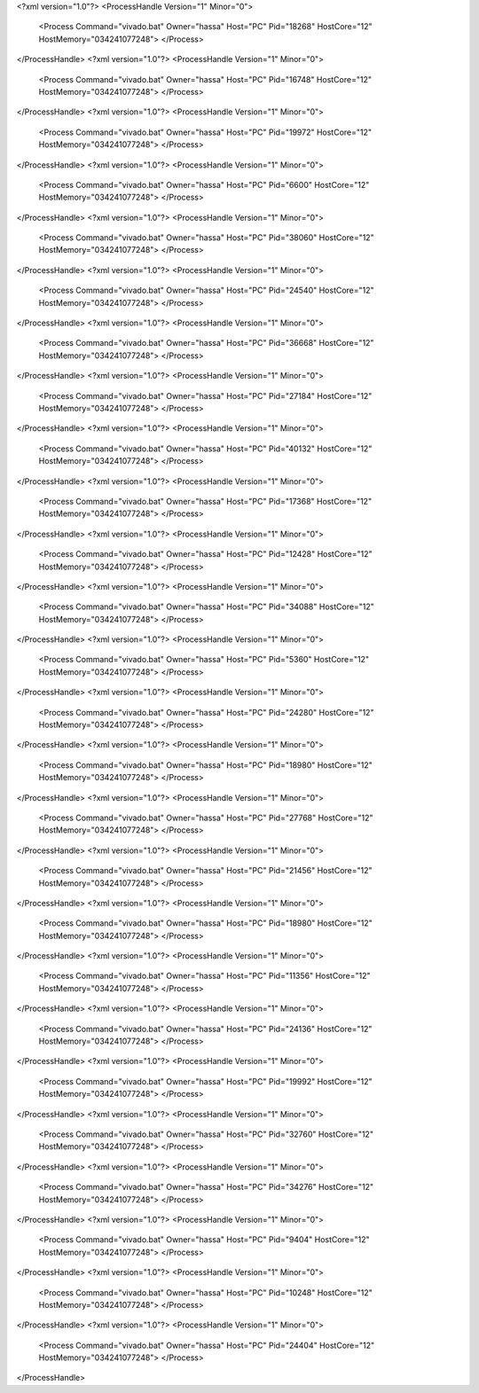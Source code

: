 <?xml version="1.0"?>
<ProcessHandle Version="1" Minor="0">
    <Process Command="vivado.bat" Owner="hassa" Host="PC" Pid="18268" HostCore="12" HostMemory="034241077248">
    </Process>
</ProcessHandle>
<?xml version="1.0"?>
<ProcessHandle Version="1" Minor="0">
    <Process Command="vivado.bat" Owner="hassa" Host="PC" Pid="16748" HostCore="12" HostMemory="034241077248">
    </Process>
</ProcessHandle>
<?xml version="1.0"?>
<ProcessHandle Version="1" Minor="0">
    <Process Command="vivado.bat" Owner="hassa" Host="PC" Pid="19972" HostCore="12" HostMemory="034241077248">
    </Process>
</ProcessHandle>
<?xml version="1.0"?>
<ProcessHandle Version="1" Minor="0">
    <Process Command="vivado.bat" Owner="hassa" Host="PC" Pid="6600" HostCore="12" HostMemory="034241077248">
    </Process>
</ProcessHandle>
<?xml version="1.0"?>
<ProcessHandle Version="1" Minor="0">
    <Process Command="vivado.bat" Owner="hassa" Host="PC" Pid="38060" HostCore="12" HostMemory="034241077248">
    </Process>
</ProcessHandle>
<?xml version="1.0"?>
<ProcessHandle Version="1" Minor="0">
    <Process Command="vivado.bat" Owner="hassa" Host="PC" Pid="24540" HostCore="12" HostMemory="034241077248">
    </Process>
</ProcessHandle>
<?xml version="1.0"?>
<ProcessHandle Version="1" Minor="0">
    <Process Command="vivado.bat" Owner="hassa" Host="PC" Pid="36668" HostCore="12" HostMemory="034241077248">
    </Process>
</ProcessHandle>
<?xml version="1.0"?>
<ProcessHandle Version="1" Minor="0">
    <Process Command="vivado.bat" Owner="hassa" Host="PC" Pid="27184" HostCore="12" HostMemory="034241077248">
    </Process>
</ProcessHandle>
<?xml version="1.0"?>
<ProcessHandle Version="1" Minor="0">
    <Process Command="vivado.bat" Owner="hassa" Host="PC" Pid="40132" HostCore="12" HostMemory="034241077248">
    </Process>
</ProcessHandle>
<?xml version="1.0"?>
<ProcessHandle Version="1" Minor="0">
    <Process Command="vivado.bat" Owner="hassa" Host="PC" Pid="17368" HostCore="12" HostMemory="034241077248">
    </Process>
</ProcessHandle>
<?xml version="1.0"?>
<ProcessHandle Version="1" Minor="0">
    <Process Command="vivado.bat" Owner="hassa" Host="PC" Pid="12428" HostCore="12" HostMemory="034241077248">
    </Process>
</ProcessHandle>
<?xml version="1.0"?>
<ProcessHandle Version="1" Minor="0">
    <Process Command="vivado.bat" Owner="hassa" Host="PC" Pid="34088" HostCore="12" HostMemory="034241077248">
    </Process>
</ProcessHandle>
<?xml version="1.0"?>
<ProcessHandle Version="1" Minor="0">
    <Process Command="vivado.bat" Owner="hassa" Host="PC" Pid="5360" HostCore="12" HostMemory="034241077248">
    </Process>
</ProcessHandle>
<?xml version="1.0"?>
<ProcessHandle Version="1" Minor="0">
    <Process Command="vivado.bat" Owner="hassa" Host="PC" Pid="24280" HostCore="12" HostMemory="034241077248">
    </Process>
</ProcessHandle>
<?xml version="1.0"?>
<ProcessHandle Version="1" Minor="0">
    <Process Command="vivado.bat" Owner="hassa" Host="PC" Pid="18980" HostCore="12" HostMemory="034241077248">
    </Process>
</ProcessHandle>
<?xml version="1.0"?>
<ProcessHandle Version="1" Minor="0">
    <Process Command="vivado.bat" Owner="hassa" Host="PC" Pid="27768" HostCore="12" HostMemory="034241077248">
    </Process>
</ProcessHandle>
<?xml version="1.0"?>
<ProcessHandle Version="1" Minor="0">
    <Process Command="vivado.bat" Owner="hassa" Host="PC" Pid="21456" HostCore="12" HostMemory="034241077248">
    </Process>
</ProcessHandle>
<?xml version="1.0"?>
<ProcessHandle Version="1" Minor="0">
    <Process Command="vivado.bat" Owner="hassa" Host="PC" Pid="18980" HostCore="12" HostMemory="034241077248">
    </Process>
</ProcessHandle>
<?xml version="1.0"?>
<ProcessHandle Version="1" Minor="0">
    <Process Command="vivado.bat" Owner="hassa" Host="PC" Pid="11356" HostCore="12" HostMemory="034241077248">
    </Process>
</ProcessHandle>
<?xml version="1.0"?>
<ProcessHandle Version="1" Minor="0">
    <Process Command="vivado.bat" Owner="hassa" Host="PC" Pid="24136" HostCore="12" HostMemory="034241077248">
    </Process>
</ProcessHandle>
<?xml version="1.0"?>
<ProcessHandle Version="1" Minor="0">
    <Process Command="vivado.bat" Owner="hassa" Host="PC" Pid="19992" HostCore="12" HostMemory="034241077248">
    </Process>
</ProcessHandle>
<?xml version="1.0"?>
<ProcessHandle Version="1" Minor="0">
    <Process Command="vivado.bat" Owner="hassa" Host="PC" Pid="32760" HostCore="12" HostMemory="034241077248">
    </Process>
</ProcessHandle>
<?xml version="1.0"?>
<ProcessHandle Version="1" Minor="0">
    <Process Command="vivado.bat" Owner="hassa" Host="PC" Pid="34276" HostCore="12" HostMemory="034241077248">
    </Process>
</ProcessHandle>
<?xml version="1.0"?>
<ProcessHandle Version="1" Minor="0">
    <Process Command="vivado.bat" Owner="hassa" Host="PC" Pid="9404" HostCore="12" HostMemory="034241077248">
    </Process>
</ProcessHandle>
<?xml version="1.0"?>
<ProcessHandle Version="1" Minor="0">
    <Process Command="vivado.bat" Owner="hassa" Host="PC" Pid="10248" HostCore="12" HostMemory="034241077248">
    </Process>
</ProcessHandle>
<?xml version="1.0"?>
<ProcessHandle Version="1" Minor="0">
    <Process Command="vivado.bat" Owner="hassa" Host="PC" Pid="24404" HostCore="12" HostMemory="034241077248">
    </Process>
</ProcessHandle>
